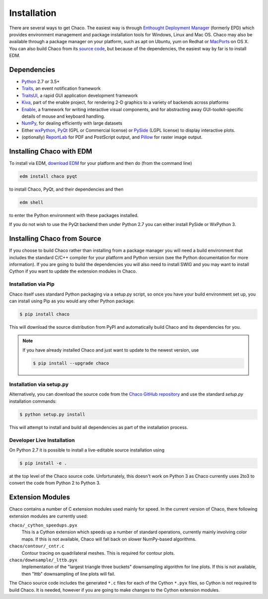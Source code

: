 .. _installation:

============
Installation
============

There are several ways to get Chaco. The easiest way is through `Enthought
Deployment Manager <https://www.enthought.com/product/enthought-deployment-manager/>`_ (formerly EPD)
which provides environment management and package installation tools for
Windows, Linux and Mac OS.  Chaco may also be available through a package manager on your
platform, such as apt on Ubuntu, yum on Redhat or
`MacPorts <http://www.macports.org/>`_ on OS X.  You can also build Chaco from
its `source code <https://github.com/enthought/chaco>`_, but because of the
dependencies, the easiest way by far is to install EDM.

.. _dependencies:

Dependencies
============

* `Python <https://www.python.org>`_ 2.7 or 3.5+

* `Traits <https://github.com/enthought/traits>`_, an event notification
  framework

* `TraitsUI <https://github.com/enthought/traits>`_, a rapid GUI application
  development framework

* `Kiva <https://github.com/enthought/enable>`_, part of the enable project,
  for rendering 2-D graphics to a variety of backends across platforms

* `Enable <https://github.com/enthought/enable/>`_, a framework for writing
  interactive visual components, and for abstracting away GUI-toolkit-specific
  details of mouse and keyboard handling.

* `NumPy <http://numpy.scipy.org/>`_, for dealing efficiently with large
  datasets

* Either `wxPython <http://www.wxpython.org/>`_, `PyQt
  <http://www.riverbankcomputing.co.uk/software/pyqt/intro>`_ (GPL or
  Commercial license) or `PySide <http://www.pyside.org/>`_ (LGPL license) to
  display interactive plots.

* (optionally) `ReportLab <https://bitbucket.org/rptlab/reportlab/src/default/>`_
  for PDF and PostScript output, and `Pillow <https://pillow.readthedocs.io/en/stable/>`_
  for raster image output.

Installing Chaco with EDM
=========================

To install via EDM, `download EDM
<https://www.enthought.com/product/enthought-deployment-manager/#download-edm>`_
for your platform and then do (from the command line)

.. code-block:: console

   edm install chaco pyqt

to install Chaco, PyQt, and their dependencies and then

.. code-block:: console

   edm shell

to enter the Python environment with these packages installed.

If you do not wish to use the PyQt backend then under Python 2.7 you can either
install PySide or WxPython 3.

Installing Chaco from Source
============================

If you choose to build Chaco rather than installing from a package manager
you will need a build environment that includes the standard C/C++ compiler
for your platform and Python version (see the Python documentation for more
information).  If you are going to build the dependencies you will also need
to install SWIG and you may want to install Cython if you want to update the
extension modules in Chaco.

Installation via Pip
--------------------

Chaco itself uses standard Python packaging via a setup.py script, so once
you have your build environment set up, you can install using Pip as you would
any other Python package.

.. code-block:: console

   $ pip install chaco

This will download the source distribution from PyPI and automatically build
Chaco and its dependencies for you.

.. note::
   If you have already installed Chaco and just want to update to the newest
   version, use

   .. code-block:: console

      $ pip install --upgrade chaco

Installation via setup.py
-------------------------

Alternatively, you can download the source code from the `Chaco GitHub
repository <https://github.com/enthought/chaco>`_ and use the standard
`setup.py` installation commands:

.. code-block:: console

   $ python setup.py install

This will attempt to install and build all dependencies as part of the
installation process.

Developer Live Installation
---------------------------

On Python 2.7 it is possible to install a live-editable source installation
using

.. code-block:: console

   $ pip install -e .

at the top level of the Chaco source code.  Unfortunately, this doesn't work
on Python 3 as Chaco currently uses 2to3 to convert the code from Python 2 to
Python 3.

Extension Modules
=================

Chaco contains a number of C extension modules used mainly for speed.  In the
current version of Chaco, there following extension modules are currently used:

``chaco/_cython_speedups.pyx``
    This is a Cython extension which speeds up a number of standard operations,
    currently mainly involving color maps.  If this is not available, Chaco will
    fall back on slower NumPy-based algorithms.

``chaco/contour/_cntr.c``
    Contour tracing on quadrilateral meshes.  This is required for contour plots.

``chaco/downsample/_lttb.pyx``
    Implementation of the "largest triangle three buckets" downsampling algorithm
    for line plots.  If this is not available, then "lttb" downsampling of line
    plots will fail.

The Chaco source code includes the generated ``*.c`` files for each of the Cython
``*.pyx`` files, so Cython is not required to build Chaco.  It is needed, however
if you are going to make changes to the Cython extension modules.

